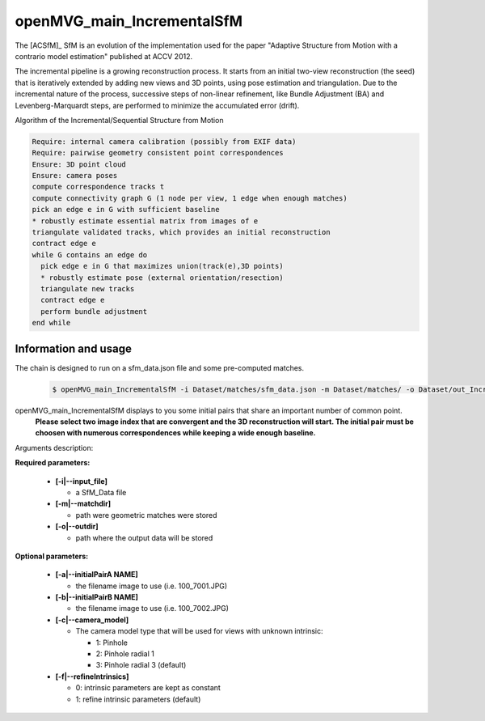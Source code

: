
*************************************
openMVG_main_IncrementalSfM
*************************************

The [ACSfM]_ SfM is an evolution of the implementation used for the paper "Adaptive Structure from Motion with a contrario model estimation"  published at ACCV 2012.

The incremental pipeline is a growing reconstruction process.
It starts from an initial two-view reconstruction (the seed) that is iteratively extended by adding new views and 3D points, using pose estimation and triangulation.
Due to the incremental nature of the process, successive steps of non-linear refinement, like Bundle Adjustment (BA) and Levenberg-Marquardt steps, are performed to minimize the accumulated error (drift).

Algorithm of the Incremental/Sequential Structure from Motion

.. code-block:: c++

  Require: internal camera calibration (possibly from EXIF data)
  Require: pairwise geometry consistent point correspondences
  Ensure: 3D point cloud
  Ensure: camera poses
  compute correspondence tracks t
  compute connectivity graph G (1 node per view, 1 edge when enough matches)
  pick an edge e in G with sufficient baseline
  * robustly estimate essential matrix from images of e
  triangulate validated tracks, which provides an initial reconstruction
  contract edge e
  while G contains an edge do
    pick edge e in G that maximizes union(track(e),3D points)
    * robustly estimate pose (external orientation/resection)
    triangulate new tracks
    contract edge e
    perform bundle adjustment
  end while

Information and usage
========================

The chain is designed to run on a sfm_data.json file and some pre-computed matches.

  .. code-block:: c++
  
    $ openMVG_main_IncrementalSfM -i Dataset/matches/sfm_data.json -m Dataset/matches/ -o Dataset/out_Incremental_Reconstruction/

openMVG_main_IncrementalSfM displays to you some initial pairs that share an important number of common point.
  **Please select two image index that are convergent and the 3D reconstruction will start.
  The initial pair must be choosen with numerous correspondences while keeping a wide enough baseline.**

Arguments description:

**Required parameters:**

  - **[-i|--input_file]**

    - a SfM_Data file

  - **[-m|--matchdir]**

    - path were geometric matches were stored
  
  - **[-o|--outdir]**

    - path where the output data will be stored

**Optional parameters:**

  - **[-a|--initialPairA NAME]**

    - the filename image to use (i.e. 100_7001.JPG)

  - **[-b|--initialPairB NAME]**

    - the filename image to use (i.e. 100_7002.JPG)

  - **[-c|--camera_model]**

    - The camera model type that will be used for views with unknown intrinsic:

      - 1: Pinhole
      - 2: Pinhole radial 1
      - 3: Pinhole radial 3 (default)

  - **[-f|--refineIntrinsics]**

    - 0: intrinsic parameters are kept as constant
    - 1: refine intrinsic parameters (default)


